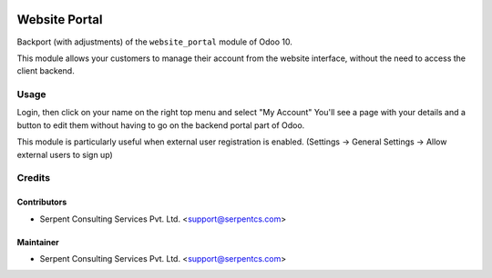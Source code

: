.. image:: https://img.shields.io/badge/licence-AGPL--3-orange.svg
    :alt: License: AGPL-3

==============
Website Portal
==============

Backport (with adjustments) of the ``website_portal`` module of Odoo 10.

This module allows your customers to manage their account from the website
interface, without the need to access the client backend.

Usage
=====
Login, then click on your name on the right top menu and select "My Account"
You'll see a page with your details and a button to edit them without having to
go on the backend portal part of Odoo.

This module is particularly useful when external user registration is enabled.
(Settings -> General Settings -> Allow external users to sign up)

.. image:: https://odoo-community.org/website/image/ir.attachment/5784_f2813bd/datas
   :alt: Try me on Runbot
   :target: https://runbot.odoo-community.org/runbot/186/10.0

Credits
=======

Contributors
------------

* Serpent Consulting Services Pvt. Ltd. <support@serpentcs.com>

Maintainer
----------

* Serpent Consulting Services Pvt. Ltd. <support@serpentcs.com>
